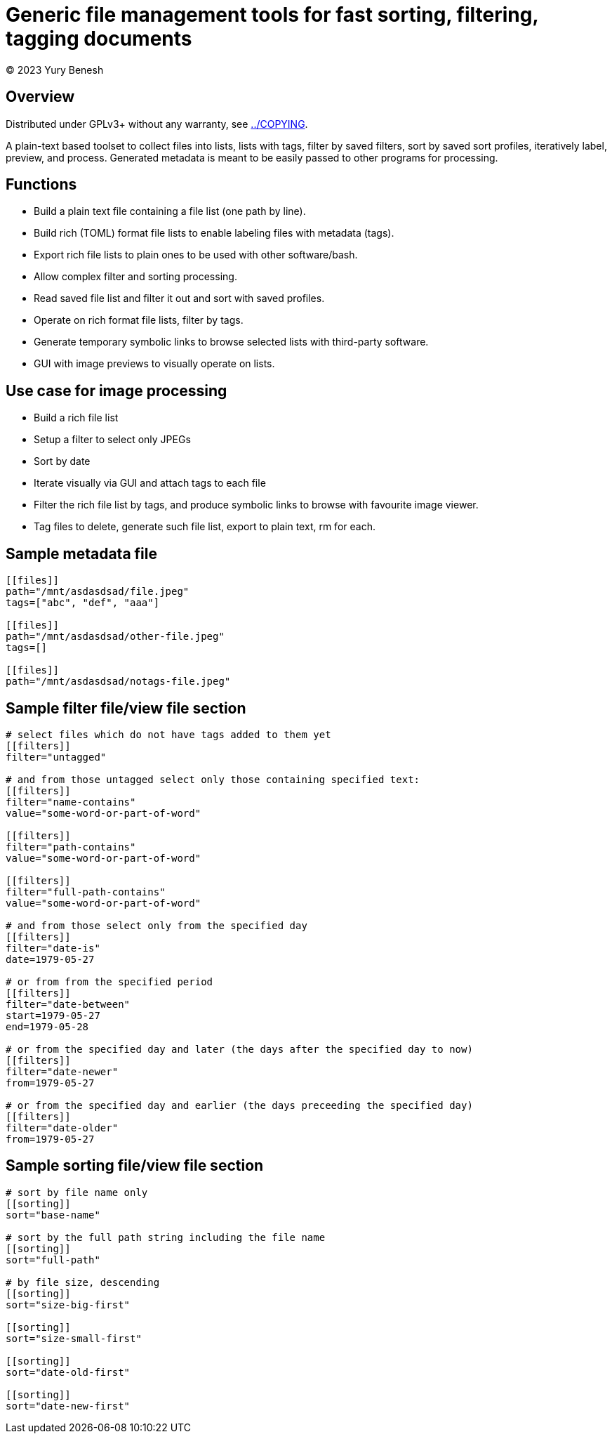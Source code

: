 = Generic file management tools for fast sorting, filtering, tagging documents
(C) 2023 Yury Benesh

== Overview
Distributed under GPLv3+ without any warranty, see link:../COPYING[].

A plain-text based toolset to collect files into lists, lists with tags,
filter by saved filters, sort by saved sort profiles, iteratively label,
preview, and process. Generated metadata is meant to be easily passed to other
programs for processing.

== Functions

* Build a plain text file containing a file list (one path by line).
* Build rich (TOML) format file lists to enable labeling files with metadata
(tags).
* Export rich file lists to plain ones to be used with other software/bash.
* Allow complex filter and sorting processing.
* Read saved file list and filter it out and sort with saved profiles.
* Operate on rich format file lists, filter by tags.
* Generate temporary symbolic links to browse selected lists with third-party
software.
* GUI with image previews to visually operate on lists.

== Use case for image processing
* Build a rich file list
* Setup a filter to select only JPEGs
* Sort by date
* Iterate visually via GUI and attach tags to each file
* Filter the rich file list by tags, and produce symbolic links to browse with
favourite image viewer.
* Tag files to delete, generate such file list, export to plain text, rm for
each.

== Sample metadata file

[source,toml]
----
[[files]]
path="/mnt/asdasdsad/file.jpeg"
tags=["abc", "def", "aaa"]

[[files]]
path="/mnt/asdasdsad/other-file.jpeg"
tags=[]

[[files]]
path="/mnt/asdasdsad/notags-file.jpeg"

----

== Sample filter file/view file section

[source,toml]
----
# select files which do not have tags added to them yet
[[filters]]
filter="untagged"

# and from those untagged select only those containing specified text:
[[filters]]
filter="name-contains"
value="some-word-or-part-of-word"

[[filters]]
filter="path-contains"
value="some-word-or-part-of-word"

[[filters]]
filter="full-path-contains"
value="some-word-or-part-of-word"

# and from those select only from the specified day
[[filters]]
filter="date-is"
date=1979-05-27

# or from from the specified period
[[filters]]
filter="date-between"
start=1979-05-27
end=1979-05-28

# or from the specified day and later (the days after the specified day to now)
[[filters]]
filter="date-newer"
from=1979-05-27

# or from the specified day and earlier (the days preceeding the specified day)
[[filters]]
filter="date-older"
from=1979-05-27

----

== Sample sorting file/view file section

[source,toml]
----
# sort by file name only
[[sorting]]
sort="base-name"

# sort by the full path string including the file name
[[sorting]]
sort="full-path"

# by file size, descending
[[sorting]]
sort="size-big-first"

[[sorting]]
sort="size-small-first"

[[sorting]]
sort="date-old-first"

[[sorting]]
sort="date-new-first"

----

